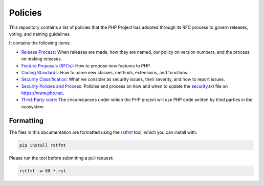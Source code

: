 ##########
 Policies
##########

This repository contains a list of policies that the PHP Project has adopted
through its RFC process to govern releases, voting, and naming guidelines.

It contains the following items:

-  `Release Process <release-process.rst>`_: When releases are made, how they
   are named, our policy on version numbers, and the process on making releases.

-  `Feature Proposals (RFCs) <feature-proposals.rst>`_: How to propose new
   features to PHP.

-  `Coding Standards <coding-standards-and-naming.rst>`_: How to name new
   classes, methods, extensions, and functions.

-  `Security Classification <security-classification.rst>`_: What we consider as
   security issues, their severity, and how to report issues.

-  `Security Policies and Process <security-policies.rst>`_: Policies and
   process on how and when to update the `security.txt
   <https://www.php.net/.well-known/security.txt>`_ file on https://www.php.net.

-  `Third-Party code <third-party-code.rst>`_: The circumstances under which the PHP
   project will use PHP code written by third parties in the ecosystem.

************
 Formatting
************

The files in this documentation are formatted using the `rstfmt
<https://github.com/dzhu/rstfmt>`_ tool, which you can install with:

.. code::

   pip install rstfmt

Please run the tool before submitting a pull request:

.. code::

   rstfmt -w 80 *.rst
